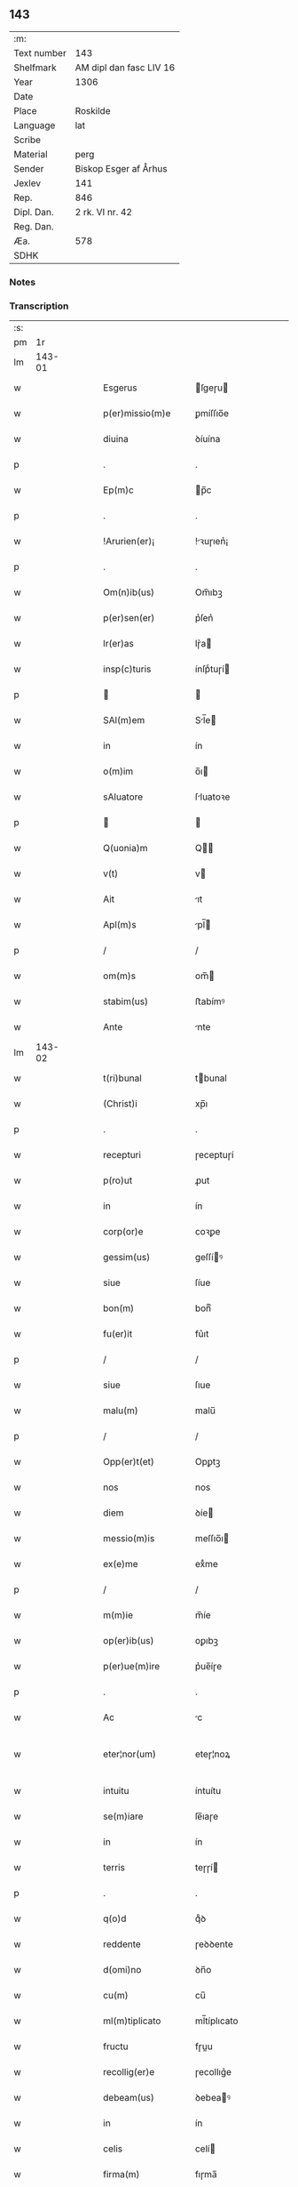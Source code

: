 ** 143
| :m:         |                         |
| Text number | 143                     |
| Shelfmark   | AM dipl dan fasc LIV 16 |
| Year        | 1306                    |
| Date        |                         |
| Place       | Roskilde                |
| Language    | lat                     |
| Scribe      |                         |
| Material    | perg                    |
| Sender      | Biskop Esger af Århus   |
| Jexlev      | 141                     |
| Rep.        | 846                     |
| Dipl. Dan.  | 2 rk. VI nr. 42         |
| Reg. Dan.   |                         |
| Æa.         | 578                     |
| SDHK        |                         |

*** Notes


*** Transcription
| :s: |        |   |   |   |   |                       |               |   |   |   |   |     |   |   |    |               |
| pm  |     1r |   |   |   |   |                       |               |   |   |   |   |     |   |   |    |               |
| lm  | 143-01 |   |   |   |   |                       |               |   |   |   |   |     |   |   |    |               |
| w   |        |   |   |   |   | Esgerus               | ſgeɼu       |   |   |   |   | lat |   |   |    |        143-01 |
| w   |        |   |   |   |   | p(er)missio(m)e       | ꝑmíſſıo̅e      |   |   |   |   | lat |   |   |    |        143-01 |
| w   |        |   |   |   |   | diuina                | ꝺíuína        |   |   |   |   | lat |   |   |    |        143-01 |
| p   |        |   |   |   |   | .                     | .             |   |   |   |   | lat |   |   |    |        143-01 |
| w   |        |   |   |   |   | Ep(m)c                | p̅c           |   |   |   |   | lat |   |   |    |        143-01 |
| p   |        |   |   |   |   | .                     | .             |   |   |   |   | lat |   |   |    |        143-01 |
| w   |        |   |   |   |   | !Arurien(er)¡         | !ꝛuɼıen͛¡     |   |   |   |   | lat |   |   |    |        143-01 |
| p   |        |   |   |   |   | .                     | .             |   |   |   |   | lat |   |   |    |        143-01 |
| w   |        |   |   |   |   | Om(n)ib(us)           | Om̅ıbꝫ         |   |   |   |   | lat |   |   |    |        143-01 |
| w   |        |   |   |   |   | p(er)sen(er)          | p͛ſen͛          |   |   |   |   | lat |   |   |    |        143-01 |
| w   |        |   |   |   |   | lr(er)as              | lɼ͛a          |   |   |   |   | lat |   |   |    |        143-01 |
| w   |        |   |   |   |   | insp(c)turis          | ínſpͨtuɼí     |   |   |   |   | lat |   |   |    |        143-01 |
| p   |        |   |   |   |   |                      |              |   |   |   |   | lat |   |   |    |        143-01 |
| w   |        |   |   |   |   | SAl(m)em              | Sl̅e         |   |   |   |   | lat |   |   |    |        143-01 |
| w   |        |   |   |   |   | in                    | ín            |   |   |   |   | lat |   |   |    |        143-01 |
| w   |        |   |   |   |   | o(m)im                | o̅ı           |   |   |   |   | lat |   |   |    |        143-01 |
| w   |        |   |   |   |   | sAluatore             | ſluatoꝛe     |   |   |   |   | lat |   |   |    |        143-01 |
| p   |        |   |   |   |   |                      |              |   |   |   |   | lat |   |   |    |        143-01 |
| w   |        |   |   |   |   | Q(uonia)m             | Q̅            |   |   |   |   | lat |   |   |    |        143-01 |
| w   |        |   |   |   |   | v(t)                  | v            |   |   |   |   | lat |   |   |    |        143-01 |
| w   |        |   |   |   |   | Ait                   | ıt           |   |   |   |   | lat |   |   |    |        143-01 |
| w   |        |   |   |   |   | Apl(m)s               | pl̅          |   |   |   |   | lat |   |   |    |        143-01 |
| p   |        |   |   |   |   | /                     | /             |   |   |   |   | lat |   |   |    |        143-01 |
| w   |        |   |   |   |   | om(m)s                | om̅           |   |   |   |   | lat |   |   |    |        143-01 |
| w   |        |   |   |   |   | stabim(us)            | ﬅabímꝰ        |   |   |   |   | lat |   |   |    |        143-01 |
| w   |        |   |   |   |   | Ante                  | nte          |   |   |   |   | lat |   |   |    |        143-01 |
| lm  | 143-02 |   |   |   |   |                       |               |   |   |   |   |     |   |   |    |               |
| w   |        |   |   |   |   | t(ri)bunal            | tbunal       |   |   |   |   | lat |   |   |    |        143-02 |
| w   |        |   |   |   |   | (Christ)i             | xp̅ı           |   |   |   |   | lat |   |   |    |        143-02 |
| p   |        |   |   |   |   | .                     | .             |   |   |   |   | lat |   |   |    |        143-02 |
| w   |        |   |   |   |   | recepturi             | ɼeceptuɼí     |   |   |   |   | lat |   |   |    |        143-02 |
| w   |        |   |   |   |   | p(ro)ut               | ꝓut           |   |   |   |   | lat |   |   |    |        143-02 |
| w   |        |   |   |   |   | in                    | ín            |   |   |   |   | lat |   |   |    |        143-02 |
| w   |        |   |   |   |   | corp(or)e             | coꝛꝑe         |   |   |   |   | lat |   |   |    |        143-02 |
| w   |        |   |   |   |   | gessim(us)            | geſſíꝰ       |   |   |   |   | lat |   |   |    |        143-02 |
| w   |        |   |   |   |   | siue                  | ſíue          |   |   |   |   | lat |   |   |    |        143-02 |
| w   |        |   |   |   |   | bon(m)                | bonͫ           |   |   |   |   | lat |   |   |    |        143-02 |
| w   |        |   |   |   |   | fu(er)it              | fu͛ıt          |   |   |   |   | lat |   |   |    |        143-02 |
| p   |        |   |   |   |   | /                     | /             |   |   |   |   | lat |   |   |    |        143-02 |
| w   |        |   |   |   |   | siue                  | ſıue          |   |   |   |   | lat |   |   |    |        143-02 |
| w   |        |   |   |   |   | malu(m)               | malu̅          |   |   |   |   | lat |   |   |    |        143-02 |
| p   |        |   |   |   |   | /                     | /             |   |   |   |   | lat |   |   |    |        143-02 |
| w   |        |   |   |   |   | Opp(er)t(et)          | Opꝑtꝫ         |   |   |   |   | lat |   |   |    |        143-02 |
| w   |        |   |   |   |   | nos                   | nos           |   |   |   |   | lat |   |   |    |        143-02 |
| w   |        |   |   |   |   | diem                  | ꝺíe          |   |   |   |   | lat |   |   |    |        143-02 |
| w   |        |   |   |   |   | messio(m)is           | meſſıo̅ı      |   |   |   |   | lat |   |   |    |        143-02 |
| w   |        |   |   |   |   | ex(e)me               | exͤme          |   |   |   |   | lat |   |   |    |        143-02 |
| p   |        |   |   |   |   | /                     | /             |   |   |   |   | lat |   |   |    |        143-02 |
| w   |        |   |   |   |   | m(m)ie                | m̅íe           |   |   |   |   | lat |   |   |    |        143-02 |
| w   |        |   |   |   |   | op(er)ib(us)          | oꝑıbꝫ         |   |   |   |   | lat |   |   |    |        143-02 |
| w   |        |   |   |   |   | p(er)ue(m)ire         | p͛ue̅íɼe        |   |   |   |   | lat |   |   |    |        143-02 |
| p   |        |   |   |   |   | .                     | .             |   |   |   |   | lat |   |   |    |        143-02 |
| w   |        |   |   |   |   | Ac                    | c            |   |   |   |   | lat |   |   |    |        143-02 |
| w   |        |   |   |   |   | eter¦nor(um)          | eteɼ¦noꝝ      |   |   |   |   | lat |   |   |    | 143-02—143-03 |
| w   |        |   |   |   |   | intuitu               | íntuítu       |   |   |   |   | lat |   |   |    |        143-03 |
| w   |        |   |   |   |   | se(m)iare             | ſe̅ıaɼe        |   |   |   |   | lat |   |   |    |        143-03 |
| w   |        |   |   |   |   | in                    | ín            |   |   |   |   | lat |   |   | =  |        143-03 |
| w   |        |   |   |   |   | terris                | teɼɼí        |   |   |   |   | lat |   |   | == |        143-03 |
| p   |        |   |   |   |   | .                     | .             |   |   |   |   | lat |   |   |    |        143-03 |
| w   |        |   |   |   |   | q(o)d                 | qͦꝺ            |   |   |   |   | lat |   |   |    |        143-03 |
| w   |        |   |   |   |   | reddente              | ɼeꝺꝺente      |   |   |   |   | lat |   |   |    |        143-03 |
| w   |        |   |   |   |   | d(omi)no              | ꝺn̅o           |   |   |   |   | lat |   |   |    |        143-03 |
| w   |        |   |   |   |   | cu(m)                 | cu̅            |   |   |   |   | lat |   |   |    |        143-03 |
| w   |        |   |   |   |   | ml(m)tiplicato        | ml̅típlıcato   |   |   |   |   | lat |   |   |    |        143-03 |
| w   |        |   |   |   |   | fructu                | fɼuu         |   |   |   |   | lat |   |   |    |        143-03 |
| w   |        |   |   |   |   | recollig(er)e         | ɼecollıg͛e     |   |   |   |   | lat |   |   |    |        143-03 |
| w   |        |   |   |   |   | debeam(us)            | ꝺebeaꝰ       |   |   |   |   | lat |   |   |    |        143-03 |
| w   |        |   |   |   |   | in                    | ín            |   |   |   |   | lat |   |   |    |        143-03 |
| w   |        |   |   |   |   | celis                 | celí         |   |   |   |   | lat |   |   |    |        143-03 |
| w   |        |   |   |   |   | firma(m)              | fıɼma̅         |   |   |   |   | lat |   |   |    |        143-03 |
| w   |        |   |   |   |   | spem                  | ſpe          |   |   |   |   | lat |   |   |    |        143-03 |
| p   |        |   |   |   |   | /                     | /             |   |   |   |   | lat |   |   |    |        143-03 |
| w   |        |   |   |   |   | fiduciam q(ue)        | fıꝺucíam qꝫ   |   |   |   |   | lat |   |   |    |        143-03 |
| w   |        |   |   |   |   | tene(m)tes            | tene̅te       |   |   |   |   | lat |   |   |    |        143-03 |
| p   |        |   |   |   |   | /                     | /             |   |   |   |   | lat |   |   |    |        143-03 |
| w   |        |   |   |   |   | q(m)m                 | q̅            |   |   |   |   | lat |   |   |    |        143-03 |
| w   |        |   |   |   |   | q(ui)                 | q            |   |   |   |   | lat |   |   |    |        143-03 |
| lm  | 143-04 |   |   |   |   |                       |               |   |   |   |   |     |   |   |    |               |
| w   |        |   |   |   |   | parce                 | paɼce         |   |   |   |   | lat |   |   |    |        143-04 |
| w   |        |   |   |   |   | se(m)iat              | ſe̅ıat         |   |   |   |   | lat |   |   |    |        143-04 |
| p   |        |   |   |   |   | /                     | /             |   |   |   |   | lat |   |   |    |        143-04 |
| w   |        |   |   |   |   | p(ar)ce               | ꝑce           |   |   |   |   | lat |   |   |    |        143-04 |
| w   |        |   |   |   |   | (et)                  |              |   |   |   |   | lat |   |   |    |        143-04 |
| w   |        |   |   |   |   | metet                 | metet         |   |   |   |   | lat |   |   |    |        143-04 |
| p   |        |   |   |   |   | .                     | .             |   |   |   |   | lat |   |   |    |        143-04 |
| w   |        |   |   |   |   | (et)                  |              |   |   |   |   | lat |   |   |    |        143-04 |
| w   |        |   |   |   |   | quj                   | qu           |   |   |   |   | lat |   |   |    |        143-04 |
| w   |        |   |   |   |   | se(m)iat              | ſe̅ıat         |   |   |   |   | lat |   |   |    |        143-04 |
| w   |        |   |   |   |   | in                    | ín            |   |   |   |   | lat |   |   |    |        143-04 |
| w   |        |   |   |   |   | b(e)ndict(i)oib(us)   | bn̅ꝺí̅oıbꝫ     |   |   |   |   | lat |   |   |    |        143-04 |
| p   |        |   |   |   |   | /                     | /             |   |   |   |   | lat |   |   |    |        143-04 |
| w   |        |   |   |   |   | De                    | De            |   |   |   |   | lat |   |   |    |        143-04 |
| w   |        |   |   |   |   | b(e)ndict(i)oib(us)   | bn̅ꝺí̅oıbꝫ     |   |   |   |   | lat |   |   |    |        143-04 |
| w   |        |   |   |   |   | (et)                  |              |   |   |   |   | lat |   |   |    |        143-04 |
| w   |        |   |   |   |   | metet                 | metet         |   |   |   |   | lat |   |   |    |        143-04 |
| w   |        |   |   |   |   | vita(m)               | vıta̅          |   |   |   |   | lat |   |   |    |        143-04 |
| w   |        |   |   |   |   | et(er)nam             | et͛na         |   |   |   |   | lat |   |   |    |        143-04 |
| p   |        |   |   |   |   |                      |              |   |   |   |   | lat |   |   |    |        143-04 |
| w   |        |   |   |   |   | Cu(m)                 | Cu̅            |   |   |   |   | lat |   |   |    |        143-04 |
| w   |        |   |   |   |   | (i)g(itur)            | g            |   |   |   |   | lat |   |   |    |        143-04 |
| w   |        |   |   |   |   | dilc(i)e              | ꝺílc̅e         |   |   |   |   | lat |   |   |    |        143-04 |
| w   |        |   |   |   |   | nob(is)               | nob̅           |   |   |   |   | lat |   |   |    |        143-04 |
| w   |        |   |   |   |   | in                    | ín            |   |   |   |   | lat |   |   |    |        143-04 |
| w   |        |   |   |   |   | (Christ)o             | xp̅o           |   |   |   |   | lat |   |   |    |        143-04 |
| w   |        |   |   |   |   | sc(i)imo(m)iales      | ſc̅ımo̅ıale    |   |   |   |   | lat |   |   |    |        143-04 |
| w   |        |   |   |   |   | recluse               | ɼecluſe       |   |   |   |   | lat |   |   |    |        143-04 |
| lm  | 143-05 |   |   |   |   |                       |               |   |   |   |   |     |   |   |    |               |
| w   |        |   |   |   |   | Ord(m)is              | Oꝛꝺ̅ı         |   |   |   |   | lat |   |   |    |        143-05 |
| w   |        |   |   |   |   | s(an)c(t)i            | ſc̅ı           |   |   |   |   | lat |   |   |    |        143-05 |
| w   |        |   |   |   |   | DAmiAnj               | Dmín       |   |   |   |   | lat |   |   |    |        143-05 |
| w   |        |   |   |   |   | Roskyld(e)            | Roſkyl       |   |   |   |   | lat |   |   |    |        143-05 |
| p   |        |   |   |   |   | /                     | /             |   |   |   |   | lat |   |   |    |        143-05 |
| w   |        |   |   |   |   | Pro                   | Pꝛo           |   |   |   |   | lat |   |   |    |        143-05 |
| w   |        |   |   |   |   | ecc(i)ia              | ecc̅ía         |   |   |   |   | lat |   |   |    |        143-05 |
| w   |        |   |   |   |   | (et)                  |              |   |   |   |   | lat |   |   |    |        143-05 |
| w   |        |   |   |   |   | edificijs             | eꝺífıcí     |   |   |   |   | lat |   |   |    |        143-05 |
| w   |        |   |   |   |   | mo(m)Ast(er)ij        | mo̅ﬅ͛ı        |   |   |   |   | lat |   |   |    |        143-05 |
| w   |        |   |   |   |   | suj                   | ſu           |   |   |   |   | lat |   |   |    |        143-05 |
| p   |        |   |   |   |   | .                     | .             |   |   |   |   | lat |   |   |    |        143-05 |
| w   |        |   |   |   |   | Ac                    | c            |   |   |   |   | lat |   |   |    |        143-05 |
| w   |        |   |   |   |   | (et)(er)              | ͛             |   |   |   |   | lat |   |   |    |        143-05 |
| w   |        |   |   |   |   | sustentac(i)oe        | ſuﬅentac̅oe    |   |   |   |   | lat |   |   |    |        143-05 |
| w   |        |   |   |   |   | Arte                  | ꝛte          |   |   |   |   | lat |   |   |    |        143-05 |
| w   |        |   |   |   |   | vite                  | vıte          |   |   |   |   | lat |   |   |    |        143-05 |
| w   |        |   |   |   |   | ip(s)ar(um)           | ıp̅aꝝ          |   |   |   |   | lat |   |   |    |        143-05 |
| p   |        |   |   |   |   |                      |              |   |   |   |   | lat |   |   |    |        143-05 |
| w   |        |   |   |   |   | que                   | que           |   |   |   |   | lat |   |   |    |        143-05 |
| w   |        |   |   |   |   | pro                   | pꝛo           |   |   |   |   | lat |   |   |    |        143-05 |
| w   |        |   |   |   |   | (Christ)o             | xp̅o           |   |   |   |   | lat |   |   |    |        143-05 |
| w   |        |   |   |   |   | tante                 | tnte         |   |   |   |   | lat |   |   |    |        143-05 |
| w   |        |   |   |   |   | rigore(m)             | ɼígoꝛe̅        |   |   |   |   | lat |   |   |    |        143-05 |
| w   |        |   |   |   |   | religionis            | ɼelıgıoní    |   |   |   |   | lat |   |   |    |        143-05 |
| lm  | 143-06 |   |   |   |   |                       |               |   |   |   |   |     |   |   |    |               |
| w   |        |   |   |   |   | ferre                 | feɼɼe         |   |   |   |   | lat |   |   |    |        143-06 |
| w   |        |   |   |   |   | dec(e)ueru(m)t        | ꝺecͤueɼu̅t      |   |   |   |   | lat |   |   |    |        143-06 |
| p   |        |   |   |   |   | /                     | /             |   |   |   |   | lat |   |   |    |        143-06 |
| w   |        |   |   |   |   | elemosinis            | elemoſíní    |   |   |   |   | lat |   |   |    |        143-06 |
| w   |        |   |   |   |   | indigeAnt             | ínꝺígent     |   |   |   |   | lat |   |   |    |        143-06 |
| w   |        |   |   |   |   | iuuari                | íuuaɼí        |   |   |   |   | lat |   |   |    |        143-06 |
| w   |        |   |   |   |   | fideliu(m)            | fıꝺelıu̅       |   |   |   |   | lat |   |   |    |        143-06 |
| p   |        |   |   |   |   | /                     | /             |   |   |   |   | lat |   |   |    |        143-06 |
| w   |        |   |   |   |   | q(i)b(us)             | qbꝫ          |   |   |   |   | lat |   |   |    |        143-06 |
| w   |        |   |   |   |   | ip(s)e                | ıp̅e           |   |   |   |   | lat |   |   |    |        143-06 |
| w   |        |   |   |   |   | or(m)onu(m)           | oꝛ̅onu̅         |   |   |   |   | lat |   |   |    |        143-06 |
| w   |        |   |   |   |   | suaru(m)              | ſuaɼu̅         |   |   |   |   | lat |   |   |    |        143-06 |
| w   |        |   |   |   |   | sb(er)sidia           | ſbſıꝺía      |   |   |   |   | lat |   |   |    |        143-06 |
| p   |        |   |   |   |   | .                     | .             |   |   |   |   | lat |   |   |    |        143-06 |
| w   |        |   |   |   |   | repend(er)e           | ɼepenꝺ͛e       |   |   |   |   | lat |   |   |    |        143-06 |
| w   |        |   |   |   |   | student               | ﬅuꝺent        |   |   |   |   | lat |   |   |    |        143-06 |
| p   |        |   |   |   |   | /                     | /             |   |   |   |   | lat |   |   |    |        143-06 |
| w   |        |   |   |   |   | Vniu(er)sitate(m)     | Vníu͛ſıtate̅    |   |   |   |   | lat |   |   |    |        143-06 |
| w   |        |   |   |   |   | vr(m)am               | vꝛ̅a          |   |   |   |   | lat |   |   |    |        143-06 |
| w   |        |   |   |   |   | rogam(us)             | rogaꝰ        |   |   |   |   | lat |   |   |    |        143-06 |
| w   |        |   |   |   |   | (et)                  |              |   |   |   |   | lat |   |   |    |        143-06 |
| w   |        |   |   |   |   | hor-¦tam(ur)          | hoꝛ-¦tam᷑      |   |   |   |   | lat |   |   |    | 143-06—143-07 |
| w   |        |   |   |   |   | in                    | ín            |   |   |   |   | lat |   |   |    |        143-07 |
| w   |        |   |   |   |   | d(omi)no              | ꝺn̅o           |   |   |   |   | lat |   |   |    |        143-07 |
| p   |        |   |   |   |   | .                     | .             |   |   |   |   | lat |   |   |    |        143-07 |
| w   |        |   |   |   |   | Jn                    | Jn            |   |   |   |   | lat |   |   |    |        143-07 |
| w   |        |   |   |   |   | remissio(m)em         | remıſſıo̅e    |   |   |   |   | lat |   |   |    |        143-07 |
| w   |        |   |   |   |   | vob(is)               | vob̅           |   |   |   |   | lat |   |   |    |        143-07 |
| w   |        |   |   |   |   | p(ec)caminu(m)        | pͨcamínu̅       |   |   |   |   | lat |   |   |    |        143-07 |
| w   |        |   |   |   |   | i(n)iu(m)ge(m)tes     | ı̅ıu̅ge̅te      |   |   |   |   | lat |   |   |    |        143-07 |
| p   |        |   |   |   |   | /                     | /             |   |   |   |   | lat |   |   |    |        143-07 |
| w   |        |   |   |   |   | Q(ra)ti(us)           | Qtıꝰ         |   |   |   |   | lat |   |   |    |        143-07 |
| w   |        |   |   |   |   | eis                   | eí           |   |   |   |   | lat |   |   |    |        143-07 |
| w   |        |   |   |   |   | pias                  | pıa          |   |   |   |   | lat |   |   |    |        143-07 |
| w   |        |   |   |   |   | elemo(m)iAs           | elemo̅ı      |   |   |   |   | lat |   |   |    |        143-07 |
| w   |        |   |   |   |   | (et)                  |              |   |   |   |   | lat |   |   |    |        143-07 |
| w   |        |   |   |   |   | g(ra)ta               | gta          |   |   |   |   | lat |   |   |    |        143-07 |
| w   |        |   |   |   |   | caritatis             | caɼítatí     |   |   |   |   | lat |   |   |    |        143-07 |
| w   |        |   |   |   |   | sb(er)sidia           | ſbſıꝺía      |   |   |   |   | lat |   |   |    |        143-07 |
| w   |        |   |   |   |   | erogetis              | eɼogetí      |   |   |   |   | lat |   |   |    |        143-07 |
| p   |        |   |   |   |   | .                     | .             |   |   |   |   | lat |   |   |    |        143-07 |
| w   |        |   |   |   |   | vt                    | vt            |   |   |   |   | lat |   |   |    |        143-07 |
| w   |        |   |   |   |   | p(er)                 | ꝑ             |   |   |   |   | lat |   |   |    |        143-07 |
| w   |        |   |   |   |   | sb(er)ue(m)c(i)oem    | ſbue̅c̅oe     |   |   |   |   | lat |   |   |    |        143-07 |
| w   |        |   |   |   |   | vr(m)am               | vꝛ̅a          |   |   |   |   | lat |   |   |    |        143-07 |
| w   |        |   |   |   |   | op(us)                | opꝰ           |   |   |   |   | lat |   |   |    |        143-07 |
| lm  | 143-08 |   |   |   |   |                       |               |   |   |   |   |     |   |   |    |               |
| w   |        |   |   |   |   | hui(us)mo(m)i         | huıꝰmo̅ı       |   |   |   |   | lat |   |   |    |        143-08 |
| w   |        |   |   |   |   | (con)sumArj           | ꝯſumꝛ       |   |   |   |   | lat |   |   |    |        143-08 |
| w   |        |   |   |   |   | vAleat                | vleat        |   |   |   |   | lat |   |   |    |        143-08 |
| p   |        |   |   |   |   | .                     | .             |   |   |   |   | lat |   |   |    |        143-08 |
| w   |        |   |   |   |   | (et)                  |              |   |   |   |   | lat |   |   |    |        143-08 |
| w   |        |   |   |   |   | AliAs                 | lı         |   |   |   |   | lat |   |   |    |        143-08 |
| w   |        |   |   |   |   | ear(um)               | eꝝ           |   |   |   |   | lat |   |   |    |        143-08 |
| p   |        |   |   |   |   | .                     | .             |   |   |   |   | lat |   |   |    |        143-08 |
| w   |        |   |   |   |   | indigencie            | índígencíe    |   |   |   |   | lat |   |   |    |        143-08 |
| w   |        |   |   |   |   | p(ro)uideri           | ꝓuíꝺeɼí       |   |   |   |   | lat |   |   |    |        143-08 |
| p   |        |   |   |   |   | .                     | .             |   |   |   |   | lat |   |   |    |        143-08 |
| w   |        |   |   |   |   | Ac                    | c            |   |   |   |   | lat |   |   |    |        143-08 |
| w   |        |   |   |   |   | vos                   | vo           |   |   |   |   | lat |   |   |    |        143-08 |
| w   |        |   |   |   |   | p(er)                 | ꝑ             |   |   |   |   | lat |   |   |    |        143-08 |
| w   |        |   |   |   |   | hec                   | hec           |   |   |   |   | lat |   |   |    |        143-08 |
| w   |        |   |   |   |   | (et)                  |              |   |   |   |   | lat |   |   |    |        143-08 |
| w   |        |   |   |   |   | AliA                  | lı          |   |   |   |   | lat |   |   |    |        143-08 |
| w   |        |   |   |   |   | bona                  | bon          |   |   |   |   | lat |   |   |    |        143-08 |
| w   |        |   |   |   |   | que                   | que           |   |   |   |   | lat |   |   |    |        143-08 |
| w   |        |   |   |   |   | d(omi)no              | ꝺn̅o           |   |   |   |   | lat |   |   |    |        143-08 |
| w   |        |   |   |   |   | inspirante            | ınſpíɼante    |   |   |   |   | lat |   |   |    |        143-08 |
| w   |        |   |   |   |   | fec(er)itis           | fec͛ıtí       |   |   |   |   | lat |   |   |    |        143-08 |
| p   |        |   |   |   |   | /                     | /             |   |   |   |   | lat |   |   |    |        143-08 |
| w   |        |   |   |   |   | ear(um)               | eꝝ           |   |   |   |   | lat |   |   |    |        143-08 |
| w   |        |   |   |   |   | Adiuti                | ꝺíutí        |   |   |   |   | lat |   |   |    |        143-08 |
| w   |        |   |   |   |   | p(er)cib(us)          | p͛cíbꝫ         |   |   |   |   | lat |   |   |    |        143-08 |
| p   |        |   |   |   |   | /                     | /             |   |   |   |   | lat |   |   |    |        143-08 |
| lm  | 143-09 |   |   |   |   |                       |               |   |   |   |   |     |   |   |    |               |
| w   |        |   |   |   |   | ad                    | aꝺ            |   |   |   |   | lat |   |   |    |        143-09 |
| w   |        |   |   |   |   | et(er)ne              | et͛ne          |   |   |   |   | lat |   |   |    |        143-09 |
| p   |        |   |   |   |   | /                     | /             |   |   |   |   | lat |   |   |    |        143-09 |
| w   |        |   |   |   |   | possitis              | poſſıtís      |   |   |   |   | lat |   |   |    |        143-09 |
| w   |        |   |   |   |   | felicitatis           | felıcítatís   |   |   |   |   | lat |   |   |    |        143-09 |
| w   |        |   |   |   |   | gAudiA                | guꝺı        |   |   |   |   | lat |   |   |    |        143-09 |
| w   |        |   |   |   |   | p(er)ue(m)ire         | ꝑue̅ıɼe        |   |   |   |   | lat |   |   |    |        143-09 |
| w   |        |   |   |   |   | Cupientes             | Cupíentes     |   |   |   |   | lat |   |   |    |        143-09 |
| w   |        |   |   |   |   | (et)(er)              | ͛             |   |   |   |   | lat |   |   |    |        143-09 |
| w   |        |   |   |   |   | v(t)                  | v            |   |   |   |   | lat |   |   |    |        143-09 |
| w   |        |   |   |   |   | eAr(um)dem            | eꝝꝺe        |   |   |   |   | lat |   |   |    |        143-09 |
| w   |        |   |   |   |   | ecc(i)iA              | ecc̅ı         |   |   |   |   | lat |   |   |    |        143-09 |
| w   |        |   |   |   |   | (con)g(v)is           | ꝯgͮí          |   |   |   |   | lat |   |   |    |        143-09 |
| w   |        |   |   |   |   | honorib(us)           | honoꝛíbꝫ      |   |   |   |   | lat |   |   |    |        143-09 |
| w   |        |   |   |   |   | f(er)q(uod)(m)tet(ur) | f͛ꝙ̅tet᷑         |   |   |   |   | lat |   |   |    |        143-09 |
| p   |        |   |   |   |   | /                     | /             |   |   |   |   | lat |   |   |    |        143-09 |
| w   |        |   |   |   |   | Om(n)ib(us)           | Om̅ıbꝫ         |   |   |   |   | lat |   |   |    |        143-09 |
| w   |        |   |   |   |   | v(er)e                | v͛e            |   |   |   |   | lat |   |   |    |        143-09 |
| w   |        |   |   |   |   | pe(m)itentib(us)      | pe̅ıtentíbꝫ    |   |   |   |   | lat |   |   |    |        143-09 |
| w   |        |   |   |   |   | (et)                  |              |   |   |   |   | lat |   |   |    |        143-09 |
| w   |        |   |   |   |   | (con)fessis           | ꝯfeſſı       |   |   |   |   | lat |   |   |    |        143-09 |
| w   |        |   |   |   |   | quj                   | qu           |   |   |   |   | lat |   |   |    |        143-09 |
| lm  | 143-10 |   |   |   |   |                       |               |   |   |   |   |     |   |   |    |               |
| w   |        |   |   |   |   | eis                   | eí           |   |   |   |   | lat |   |   |    |        143-10 |
| w   |        |   |   |   |   | p(ro)                 | ꝓ             |   |   |   |   | lat |   |   |    |        143-10 |
| w   |        |   |   |   |   | dc(i)i                | ꝺc̅ı           |   |   |   |   | lat |   |   |    |        143-10 |
| w   |        |   |   |   |   | (con)sumAc(i)oe       | ꝯſumc̅oe      |   |   |   |   | lat |   |   |    |        143-10 |
| w   |        |   |   |   |   | op(er)is              | oꝑí          |   |   |   |   | lat |   |   |    |        143-10 |
| p   |        |   |   |   |   | .                     | .             |   |   |   |   | lat |   |   |    |        143-10 |
| w   |        |   |   |   |   | v(e)l                 | vl̅            |   |   |   |   | lat |   |   |    |        143-10 |
| w   |        |   |   |   |   | ip(s)ar(um)           | ıp̅aꝝ          |   |   |   |   | lat |   |   |    |        143-10 |
| w   |        |   |   |   |   | ncc(i)itatib(us)      | ncc̅ıtatíbꝫ    |   |   |   |   | lat |   |   |    |        143-10 |
| w   |        |   |   |   |   | releuAndis            | ɼeleunꝺí    |   |   |   |   | lat |   |   |    |        143-10 |
| w   |        |   |   |   |   | manu(m)               | mnu̅          |   |   |   |   | lat |   |   |    |        143-10 |
| w   |        |   |   |   |   | porrex(er)int         | poꝛɼex͛ınt     |   |   |   |   | lat |   |   |    |        143-10 |
| w   |        |   |   |   |   | Adiut(ri)cem          | ꝺíutce     |   |   |   |   | lat |   |   |    |        143-10 |
| p   |        |   |   |   |   | /                     | /             |   |   |   |   | lat |   |   |    |        143-10 |
| w   |        |   |   |   |   | Seu                   | Seu           |   |   |   |   | lat |   |   |    |        143-10 |
| w   |        |   |   |   |   | eAm                   | e           |   |   |   |   | lat |   |   |    |        143-10 |
| w   |        |   |   |   |   | ecc(i)iAm             | ecc̅ı        |   |   |   |   | lat |   |   |    |        143-10 |
| w   |        |   |   |   |   | cu(m)                 | cu̅            |   |   |   |   | lat |   |   |    |        143-10 |
| w   |        |   |   |   |   | deuoc(i)oe            | ꝺeuoc̅oe       |   |   |   |   | lat |   |   |    |        143-10 |
| w   |        |   |   |   |   | (et)                  |              |   |   |   |   | lat |   |   |    |        143-10 |
| w   |        |   |   |   |   | reuen(er)cia          | ɼeuen͛cía      |   |   |   |   | lat |   |   |    |        143-10 |
| w   |        |   |   |   |   | visi-¦taueri(n)t      | vıſí-¦taueɼı̅t |   |   |   |   | lat |   |   |    | 143-10—143-11 |
| w   |        |   |   |   |   | De                    | De            |   |   |   |   | lat |   |   |    |        143-11 |
| w   |        |   |   |   |   | dei                   | ꝺeí           |   |   |   |   | lat |   |   |    |        143-11 |
| w   |        |   |   |   |   | om(m)ipotentis        | om̅ıpotentí   |   |   |   |   | lat |   |   |    |        143-11 |
| w   |        |   |   |   |   | mi(n)A                | mı̅           |   |   |   |   | lat |   |   |    |        143-11 |
| w   |        |   |   |   |   | (et)                  |              |   |   |   |   | lat |   |   |    |        143-11 |
| w   |        |   |   |   |   | bo(m)r(um)            | bo̅ꝝ           |   |   |   |   | lat |   |   |    |        143-11 |
| w   |        |   |   |   |   | Pet(ri)               | Pet          |   |   |   |   | lat |   |   |    |        143-11 |
| w   |        |   |   |   |   | (et)                  |              |   |   |   |   | lat |   |   |    |        143-11 |
| w   |        |   |   |   |   | PAuli                 | Pulí         |   |   |   |   | lat |   |   |    |        143-11 |
| w   |        |   |   |   |   | Apl(m)or(um)          | pl̅oꝝ         |   |   |   |   | lat |   |   |    |        143-11 |
| w   |        |   |   |   |   | ei(us)                | eıꝰ           |   |   |   |   | lat |   |   |    |        143-11 |
| w   |        |   |   |   |   | Auctoritate           | uorítate    |   |   |   |   | lat |   |   |    |        143-11 |
| w   |        |   |   |   |   | co(m)fisi             | co̅fıſí        |   |   |   |   | lat |   |   |    |        143-11 |
| p   |        |   |   |   |   | /                     | /             |   |   |   |   | lat |   |   |    |        143-11 |
| w   |        |   |   |   |   | q(ra)drAgintA         | qꝺꝛgínt    |   |   |   |   | lat |   |   |    |        143-11 |
| w   |        |   |   |   |   | dies                  | ꝺíe          |   |   |   |   | lat |   |   |    |        143-11 |
| w   |        |   |   |   |   | de                    | ꝺe            |   |   |   |   | lat |   |   |    |        143-11 |
| w   |        |   |   |   |   | iniu(m)ctA            | ínıu̅        |   |   |   |   | lat |   |   |    |        143-11 |
| w   |        |   |   |   |   | s(i)                  | s            |   |   |   |   | lat |   |   |    |        143-11 |
| w   |        |   |   |   |   | p(e)niA               | pn̅ı          |   |   |   |   | lat |   |   |    |        143-11 |
| p   |        |   |   |   |   | /                     | /             |   |   |   |   | lat |   |   |    |        143-11 |
| w   |        |   |   |   |   | Accede(m)-¦te         | cceꝺe̅-¦te    |   |   |   |   | lat |   |   |    | 143-11—143-12 |
| w   |        |   |   |   |   | Ad                    | ꝺ            |   |   |   |   | lat |   |   |    |        143-12 |
| w   |        |   |   |   |   | hoc                   | hoc           |   |   |   |   | lat |   |   |    |        143-12 |
| w   |        |   |   |   |   | dyocesAnj             | ꝺyoceſn     |   |   |   |   | lat |   |   |    |        143-12 |
| w   |        |   |   |   |   | (con)sensu            | ꝯſenſu        |   |   |   |   | lat |   |   |    |        143-12 |
| w   |        |   |   |   |   | miicordit(er)        | míícoꝛꝺít͛    |   |   |   |   | lat |   |   |    |        143-12 |
| w   |        |   |   |   |   | relAxAm(us)/          | relxꝰ/     |   |   |   |   | lat |   |   |    |        143-12 |
| p   |        |   |   |   |   | /                     | /             |   |   |   |   | lat |   |   |    |        143-12 |
| w   |        |   |   |   |   | DAt(i)                | Dt̅           |   |   |   |   | lat |   |   |    |        143-12 |
| w   |        |   |   |   |   | Roskyld(e)            | Roſkyl       |   |   |   |   | lat |   |   |    |        143-12 |
| w   |        |   |   |   |   | Anno                  | nno          |   |   |   |   | lat |   |   |    |        143-12 |
| w   |        |   |   |   |   | D(e)nj                | Dn̅           |   |   |   |   | lat |   |   |    |        143-12 |
| w   |        |   |   |   |   | .mº.                  | .ͦ.           |   |   |   |   | lat |   |   |    |        143-12 |
| w   |        |   |   |   |   | CC(o)C                | CCͦC           |   |   |   |   | lat |   |   |    |        143-12 |
| w   |        |   |   |   |   | V(o)j.                | Vͦ.           |   |   |   |   | lat |   |   |    |        143-12 |
| :e: |        |   |   |   |   |                       |               |   |   |   |   |     |   |   |    |               |
